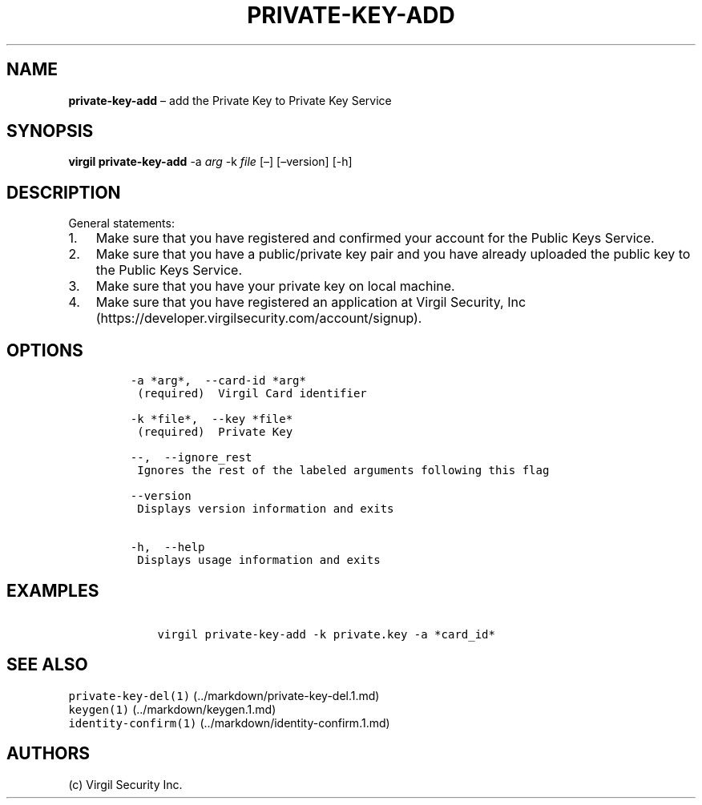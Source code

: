 .\" Automatically generated by Pandoc 1.16.0.2
.\"
.TH "PRIVATE\-KEY\-ADD" "1" "February 29, 2016" "Virgil Security CLI (2.0.0)" "Virgil"
.hy
.SH NAME
.PP
\f[B]private\-key\-add\f[] \[en] add the Private Key to Private Key
Service
.SH SYNOPSIS
.PP
\f[B]virgil private\-key\-add\f[] \-a \f[I]arg\f[] \-k \f[I]file\f[]
[\[en]] [\[en]version] [\-h]
.SH DESCRIPTION
.PP
General statements:
.IP "1." 3
Make sure that you have registered and confirmed your account for the
Public Keys Service.
.IP "2." 3
Make sure that you have a public/private key pair and you have already
uploaded the public key to the Public Keys Service.
.IP "3." 3
Make sure that you have your private key on local machine.
.IP "4." 3
Make sure that you have registered an application at Virgil Security,
Inc (https://developer.virgilsecurity.com/account/signup).
.SH OPTIONS
.IP
.nf
\f[C]
\-a\ *arg*,\ \ \-\-card\-id\ *arg*
\ (required)\ \ Virgil\ Card\ identifier

\-k\ *file*,\ \ \-\-key\ *file*
\ (required)\ \ Private\ Key

\-\-,\ \ \-\-ignore_rest
\ Ignores\ the\ rest\ of\ the\ labeled\ arguments\ following\ this\ flag

\-\-version
\ Displays\ version\ information\ and\ exits

\-h,\ \ \-\-help
\ Displays\ usage\ information\ and\ exits
\f[]
.fi
.SH EXAMPLES
.IP
.nf
\f[C]
\ \ \ \ virgil\ private\-key\-add\ \-k\ private.key\ \-a\ *card_id*
\f[]
.fi
.SH SEE ALSO
.PP
\f[C]private\-key\-del(1)\f[] (../markdown/private-key-del.1.md)
.PD 0
.P
.PD
\f[C]keygen(1)\f[] (../markdown/keygen.1.md)
.PD 0
.P
.PD
\f[C]identity\-confirm(1)\f[] (../markdown/identity-confirm.1.md)
.SH AUTHORS
(c) Virgil Security Inc.
